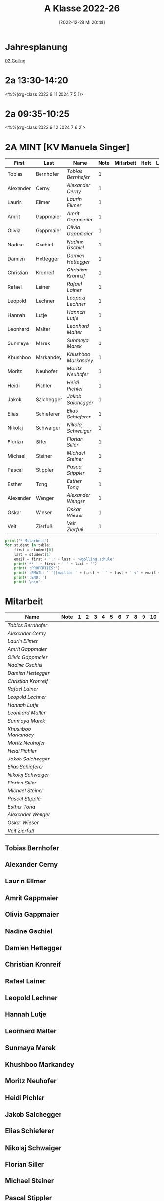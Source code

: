 #+title:      A Klasse 2022-26
#+date:       [2022-12-28 Mi 20:48]
#+filetags:   :2a:Project:
#+identifier: 20221228T204848
#+CATEGORY: golling

* Jahresplanung
[[denote:20230621T073405][02 Golling]]

* 2a 13:30-14:20
<%%(org-class 2023 9 11 2024 7 5 1)>


* 2a 09:35-10:25
<%%(org-class 2023 9 12 2024 7 6 2)>


* 2A MINT [KV Manuela Singer]

#+Name: 2021-students
| First     | Last       | Name               | Note | Mitarbeit | Heft | LZK |
|-----------+------------+--------------------+------+-----------+------+-----|
| Tobias    | Bernhofer  | [[Tobias Bernhofer][Tobias Bernhofer]]   |    1 |           |      |     |
| Alexander | Cerny      | [[Alexander Cerny][Alexander Cerny]]    |    1 |           |      |     |
| Laurin    | Ellmer     | [[Laurin Ellmer][Laurin Ellmer]]      |    1 |           |      |     |
| Amrit     | Gappmaier  | [[Amrit Gappmaier][Amrit Gappmaier]]    |    1 |           |      |     |
| Olivia    | Gappmaier  | [[Olivia Gappmaier][Olivia Gappmaier]]   |    1 |           |      |     |
| Nadine    | Gschiel    | [[Nadine Gschiel][Nadine Gschiel]]     |    1 |           |      |     |
| Damien    | Hettegger  | [[Damien Hettegger][Damien Hettegger]]   |    1 |           |      |     |
| Christian | Kronreif   | [[Christian Kronreif][Christian Kronreif]] |    1 |           |      |     |
| Rafael    | Lainer     | [[Rafael Lainer][Rafael Lainer]]      |    1 |           |      |     |
| Leopold   | Lechner    | [[Leopold Lechner][Leopold Lechner]]    |    1 |           |      |     |
| Hannah    | Lutje      | [[Hannah Lutje][Hannah Lutje]]       |    1 |           |      |     |
| Leonhard  | Malter     | [[Leonhard Malter][Leonhard Malter]]    |    1 |           |      |     |
| Sunmaya   | Marek      | [[Sunmaya Marek][Sunmaya Marek]]      |    1 |           |      |     |
| Khushboo  | Markandey  | [[Khushboo Markandey][Khushboo Markandey]] |    1 |           |      |     |
| Moritz    | Neuhofer   | [[Moritz Neuhofer][Moritz Neuhofer]]    |    1 |           |      |     |
| Heidi     | Pichler    | [[Heidi Pichler][Heidi Pichler]]      |    1 |           |      |     |
| Jakob     | Salchegger | [[Jakob Salchegger][Jakob Salchegger]]   |    1 |           |      |     |
| Elias     | Schieferer | [[Elias Schieferer][Elias Schieferer]]   |    1 |           |      |     |
| Nikolaj   | Schwaiger  | [[Nikolaj Schwaiger][Nikolaj Schwaiger]]  |    1 |           |      |     |
| Florian   | Siller     | [[Florian Siller][Florian Siller]]     |    1 |           |      |     |
| Michael   | Steiner    | [[Michael Steiner][Michael Steiner]]    |    1 |           |      |     |
| Pascal    | Stippler   | [[Pascal Stippler][Pascal Stippler]]    |    1 |           |      |     |
| Esther    | Tong       | [[Esther Tong][Esther Tong]]        |    1 |           |      |     |
| Alexander | Wenger     | [[Alexander Wenger][Alexander Wenger]]   |    1 |           |      |     |
| Oskar     | Wieser     | [[Oskar Wieser][Oskar Wieser]]       |    1 |           |      |     |
| Veit      | Zierfuß    | [[Veit Zierfuß][Veit Zierfuß]]       |    1 |           |      |     |
|-----------+------------+--------------------+------+-----------+------+-----|
#+TBLFM: $4=vmean($5..$>)
#+TBLFM: $3='(concat "[[" $1 " " $2 "][" $1 " " $2 "]]")
#+TBLFM: $5='(identity remote(2021-22-Mitarbeit,@@#$2))


#+BEGIN_SRC python :var table=2021-students :results output raw
  print('* Mitarbeit')
  for student in table:
      first = student[0]
      last = student[1]
      email = first + '.' + last + '@golling.schule'
      print('** ' + first + ' ' + last + '')
      print(':PROPERTIES:')
      print(':EMAIL: ' '[[mailto: ' + first + ' ' + last + ' <' + email + '>]]')
      print(':END: ')
      print('\n\n')
#+END_SRC

#+RESULTS:
* Mitarbeit

#+Name: Mitarbeit
| Name               | Note | 1 | 2 | 3 | 4 | 5 | 6 | 7 | 8 | 9 | 10 |
|--------------------+------+---+---+---+---+---+---+---+---+---+----|
| [[Tobias Bernhofer][Tobias Bernhofer]]   |      |   |   |   |   |   |   |   |   |   |    |
| [[Alexander Cerny][Alexander Cerny]]    |      |   |   |   |   |   |   |   |   |   |    |
| [[Laurin Ellmer][Laurin Ellmer]]      |      |   |   |   |   |   |   |   |   |   |    |
| [[Amrit Gappmaier][Amrit Gappmaier]]    |      |   |   |   |   |   |   |   |   |   |    |
| [[Olivia Gappmaier][Olivia Gappmaier]]   |      |   |   |   |   |   |   |   |   |   |    |
| [[Nadine Gschiel][Nadine Gschiel]]     |      |   |   |   |   |   |   |   |   |   |    |
| [[Damien Hettegger][Damien Hettegger]]   |      |   |   |   |   |   |   |   |   |   |    |
| [[Christian Kronreif][Christian Kronreif]] |      |   |   |   |   |   |   |   |   |   |    |
| [[Rafael Lainer][Rafael Lainer]]      |      |   |   |   |   |   |   |   |   |   |    |
| [[Leopold Lechner][Leopold Lechner]]    |      |   |   |   |   |   |   |   |   |   |    |
| [[Hannah Lutje][Hannah Lutje]]       |      |   |   |   |   |   |   |   |   |   |    |
| [[Leonhard Malter][Leonhard Malter]]    |      |   |   |   |   |   |   |   |   |   |    |
| [[Sunmaya Marek][Sunmaya Marek]]      |      |   |   |   |   |   |   |   |   |   |    |
| [[Khushboo Markandey][Khushboo Markandey]] |      |   |   |   |   |   |   |   |   |   |    |
| [[Moritz Neuhofer][Moritz Neuhofer]]    |      |   |   |   |   |   |   |   |   |   |    |
| [[Heidi Pichler][Heidi Pichler]]      |      |   |   |   |   |   |   |   |   |   |    |
| [[Jakob Salchegger][Jakob Salchegger]]   |      |   |   |   |   |   |   |   |   |   |    |
| [[Elias Schieferer][Elias Schieferer]]   |      |   |   |   |   |   |   |   |   |   |    |
| [[Nikolaj Schwaiger][Nikolaj Schwaiger]]  |      |   |   |   |   |   |   |   |   |   |    |
| [[Florian Siller][Florian Siller]]     |      |   |   |   |   |   |   |   |   |   |    |
| [[Michael Steiner][Michael Steiner]]    |      |   |   |   |   |   |   |   |   |   |    |
| [[Pascal Stippler][Pascal Stippler]]    |      |   |   |   |   |   |   |   |   |   |    |
| [[Esther Tong][Esther Tong]]        |      |   |   |   |   |   |   |   |   |   |    |
| [[Alexander Wenger][Alexander Wenger]]   |      |   |   |   |   |   |   |   |   |   |    |
| [[Oskar Wieser][Oskar Wieser]]       |      |   |   |   |   |   |   |   |   |   |    |
| [[Veit Zierfuß][Veit Zierfuß]]       |      |   |   |   |   |   |   |   |   |   |    |
#+TBLFM: $2=vmean($3..$>)
#+TBLFM: $1='(identity remote(2021-students,@@#$3))



** Tobias Bernhofer
:PROPERTIES:
:EMAIL: [[mailto: Tobias Bernhofer <Tobias.Bernhofer@golling.schule>]]
:END: 



** Alexander Cerny
:PROPERTIES:
:EMAIL: [[mailto: Alexander Cerny <Alexander.Cerny@golling.schule>]]
:END: 



** Laurin Ellmer
:PROPERTIES:
:EMAIL: [[mailto: Laurin Ellmer <Laurin.Ellmer@golling.schule>]]
:END: 



** Amrit Gappmaier
:PROPERTIES:
:EMAIL: [[mailto: Amrit Gappmaier <Amrit.Gappmaier@golling.schule>]]
:END: 



** Olivia Gappmaier
:PROPERTIES:
:EMAIL: [[mailto: Olivia Gappmaier <Olivia.Gappmaier@golling.schule>]]
:END: 



** Nadine Gschiel
:PROPERTIES:
:EMAIL: [[mailto: Nadine Gschiel <Nadine.Gschiel@golling.schule>]]
:END: 



** Damien Hettegger
:PROPERTIES:
:EMAIL: [[mailto: Damien Hettegger <Damien.Hettegger@golling.schule>]]
:END: 



** Christian Kronreif
:PROPERTIES:
:EMAIL: [[mailto: Christian Kronreif <Christian.Kronreif@golling.schule>]]
:END: 



** Rafael Lainer
:PROPERTIES:
:EMAIL: [[mailto: Rafael Lainer <Rafael.Lainer@golling.schule>]]
:END: 



** Leopold Lechner
:PROPERTIES:
:EMAIL: [[mailto: Leopold Lechner <Leopold.Lechner@golling.schule>]]
:END: 



** Hannah Lutje
:PROPERTIES:
:EMAIL: [[mailto: Hannah Lutje <Hannah.Lutje@golling.schule>]]
:END: 



** Leonhard Malter
:PROPERTIES:
:EMAIL: [[mailto: Leonhard Malter <Leonhard.Malter@golling.schule>]]
:END: 



** Sunmaya Marek
:PROPERTIES:
:EMAIL: [[mailto: Sunmaya Marek <Sunmaya.Marek@golling.schule>]]
:END: 



** Khushboo Markandey
:PROPERTIES:
:EMAIL: [[mailto: Khushboo Markandey <Khushboo.Markandey@golling.schule>]]
:END: 



** Moritz Neuhofer
:PROPERTIES:
:EMAIL: [[mailto: Moritz Neuhofer <Moritz.Neuhofer@golling.schule>]]
:END: 



** Heidi Pichler
:PROPERTIES:
:EMAIL: [[mailto: Heidi Pichler <Heidi.Pichler@golling.schule>]]
:END: 



** Jakob Salchegger
:PROPERTIES:
:EMAIL: [[mailto: Jakob Salchegger <Jakob.Salchegger@golling.schule>]]
:END: 



** Elias Schieferer
:PROPERTIES:
:EMAIL: [[mailto: Elias Schieferer <Elias.Schieferer@golling.schule>]]
:END: 



** Nikolaj Schwaiger
:PROPERTIES:
:EMAIL: [[mailto: Nikolaj Schwaiger <Nikolaj.Schwaiger@golling.schule>]]
:END: 



** Florian Siller
:PROPERTIES:
:EMAIL: [[mailto: Florian Siller <Florian.Siller@golling.schule>]]
:END: 



** Michael Steiner
:PROPERTIES:
:EMAIL: [[mailto: Michael Steiner <Michael.Steiner@golling.schule>]]
:END: 



** Pascal Stippler
:PROPERTIES:
:EMAIL: [[mailto: Pascal Stippler <Pascal.Stippler@golling.schule>]]
:END: 



** Esther Tong
:PROPERTIES:
:EMAIL: [[mailto: Esther Tong <Esther.Tong@golling.schule>]]
:END: 



** Alexander Wenger
:PROPERTIES:
:EMAIL: [[mailto: Alexander Wenger <Alexander.Wenger@golling.schule>]]
:END: 



** Oskar Wieser
:PROPERTIES:
:EMAIL: [[mailto: Oskar Wieser <Oskar.Wieser@golling.schule>]]
:END: 



** Veit Zierfuß
:PROPERTIES:
:EMAIL: [[mailto: Veit Zierfuß <Veit.Zierfuß@golling.schule>]]
:END: 





* Reflexionen


